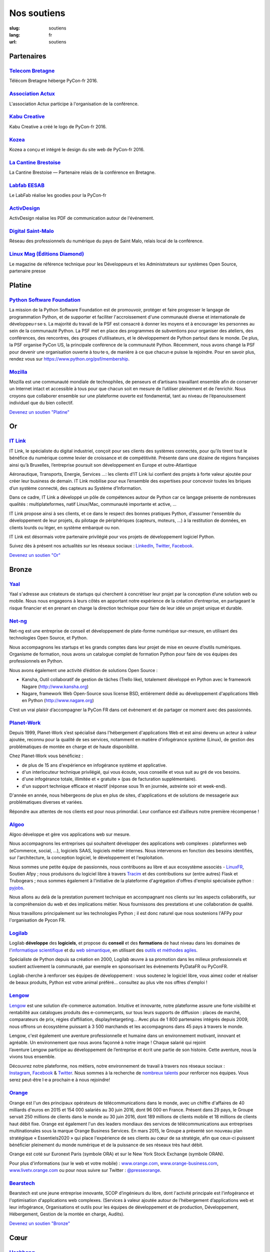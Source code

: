 Nos soutiens
############

:slug: soutiens
:lang: fr
:url: soutiens

Partenaires
===========

`Telecom Bretagne <http://www.telecom-bretagne.eu/>`_
-----------------------------------------------------

.. image:: ../images/telecom-bretagne.gif
   :height: 100px
   :width: 100px
   :alt: logo de telecom bretagne
   :target: http://www.telecom-bretagne.eu/

Télécom Bretagne héberge PyCon-fr 2016.


`Association Actux <http://actux.eu.org/>`_
-------------------------------------------

.. image:: ../images/logo-actux.jpg
   :height: 100px
   :width: 100px
   :alt: Logo de l'association Actux
   :target: http://actux.eu.org/

L'association Actux participe à l'organisation de la conférence.


`Kabu Creative <http://kabucreative.com/>`_
-------------------------------------------

.. image:: ../images/kabu-creative.png
   :height: 100px
   :width: 100px
   :alt: logo de Kabu Creative
   :target: http://kabucreative.com/

Kabu Creative a créé le logo de PyCon-fr 2016.

`Kozea <https://www.kozea.fr/>`_
--------------------------------

.. image:: ../images/kozea-logo.svg
   :height: 100px
   :width: 100px
   :alt: logo de Kozea
   :target: https://www.kozea.fr/

Kozea a conçu et intégré le design du site web de PyCon-fr 2016.

`La Cantine Brestoise <http://www.lacantine-brest.net/>`_
---------------------------------------------------------

.. image:: ../images/logo-cantine-brest.png
   :height: 100px
   :width: 100px
   :alt: logo de La Cantine Brestoise
   :target: http://www.lacantine-brest.net/

La Cantine Brestoise — Partenaire relais de la conférence en Bretagne.

`Labfab EESAB <http://www.eesab.fr/rennes/labfab>`_
---------------------------------------------------

.. image:: ../images/logo_LabfabEESAB.png
   :height: 100px
   :width: 100px
   :alt: logo du LabFab EESAB
   :target: http://www.eesab.fr/rennes/labfab

Le LabFab réalise les goodies pour la PyCon-fr

`ActivDesign <http://www.activdesign.eu/>`_
-------------------------------------------

.. image:: ../images/logo-ActivDesign.png
   :height: 100px
   :width: 100px
   :alt: logo d'ActivDesign
   :target: http://www.activdesign.eu/

ActivDesign réalise les PDF de communication autour de l'événement.

`Digital Saint-Malo <http://digital-saint-malo.com/>`_
------------------------------------------------------

.. image:: ../images/DSM_carre.png
   :height: 100px
   :width: 100px
   :alt: logo de Digital Saint-Malo
   :target: http://digital-saint-malo.com/

Réseau des professionnels du numérique du pays de Saint Malo, relais local de la conférence.

`Linux Mag (Éditions Diamond) <https://boutique.ed-diamond.com/>`_
------------------------------------------------------------------

.. image:: ../images/ed_diamond.png
   :height: 100px
   :alt: logo de Linux Mag (Éditions Diamond)
   :target: https://boutique.ed-diamond.com/

Le magazine de référence technique pour les Développeurs et les Administrateurs sur systèmes Open Source, partenaire presse

Platine
=======

`Python Software Foundation <https://www.python.org/psf/>`_
-----------------------------------------------------------

.. image:: ../images/psf-logo-narrow-256x84-alpha.png
   :height: 84px
   :width: 256px
   :alt: Python Software Foundation
   :target: https://www.python.org/psf/

La mission de la Python Software Foundation est de promouvoir, protéger et faire progresser le langage de programmation Python, et de supporter et faciliter l'accroissement d'une communauté diverse et internationale de développeu·r·se·s. La majorité du travail de la PSF est consacré à donner les moyens et à encourager les personnes au sein de la communauté Python. La PSF met en place des programmes de subventions pour organiser des ateliers, des conférences, des rencontres, des groupes d'utilisateurs, et le développement de Python partout dans le monde. De plus, la PSF organise PyCon US, la principale conférence de la communauté Python. Récemment, nous avons changé la PSF pour devenir une organisation ouverte à tou·te·s, de manière à ce que chacun·e puisse la rejoindre. Pour en savoir plus, rendez vous sur https://www.python.org/psf/membership.


`Mozilla <https://www.mozilla.org/fr/mission/>`_
------------------------------------------------

.. image:: ../images/mozilla.png
   :height: 84px
   :width: 256px
   :alt: Mozilla
   :target: https://www.mozilla.org/


Mozilla est une communauté mondiale de technophiles, de penseurs et
d’artisans travaillant ensemble afin de conserver un Internet intact
et accessible à tous pour que chacun soit en mesure de l’utiliser
pleinement et de l’enrichir. Nous croyons que collaborer ensemble sur
une plateforme ouverte est fondamental, tant au niveau de
l’épanouissement individuel que du bien collectif.


`Devenez un soutien "Platine" </pages/nous-soutenir.html>`_


Or
==

`IT Link <https://www.itlink.fr/>`_
-----------------------------------

.. image:: ../images/logo_itlink.png
   :height: 100px
   :alt: logo d'IT Link
   :target: https://www.itlink.fr/

IT Link, le spécialiste du digital industriel, conçoit pour ses clients des systèmes connectés, pour qu’ils tirent tout le bénéfice du numérique comme levier de croissance et de compétitivité. Présente dans une dizaine de régions françaises ainsi qu’à Bruxelles, l’entreprise poursuit son développement en Europe et outre-Atlantique

Aéronautique, Transports, Energie, Services …: les clients d’IT Link lui confient des projets à forte valeur ajoutée pour créer leur business de demain. IT Link mobilise pour eux l’ensemble des expertises pour concevoir toutes les briques d’un système connecté, des capteurs au Système d’Information.

Dans ce cadre, IT Link a développé un pôle de compétences autour de Python car ce langage présente de nombreuses qualités : multiplateformes, natif Linux/Mac, communauté importante et active, ... 

IT Link propose ainsi à ses clients, et ce dans le respect des bonnes pratiques Python, d'assumer l'ensemble du développement de leur projets, du pilotage de périphériques (capteurs, moteurs, ...) à la restitution de données, en clients lourds ou léger, en système embarqué ou non.

IT Link est désormais votre partenaire privilégié pour vos projets de développement logiciel Python. 

Suivez dès à présent nos actualités sur les réseaux sociaux : `LinkedIn <https://fr.linkedin.com/company/groupe-it-link---it-link-system---ipsis>`__, `Twitter <https://twitter.com/nousrecrutons>`__, `Facebook <https://www.facebook.com/IT-Link-225806117434835/>`__.

`Devenez un soutien "Or" </pages/nous-soutenir.html>`_

Bronze
======

`Yaal <https://www.yaal.fr/>`_
--------------------------------

.. image:: ../images/yaal.png
   :height: 100px
   :width: 100px
   :alt: logo de Yaal
   :target: https://www.yaal.fr/

Yaal s'adresse aux créateurs de startups qui cherchent à concrétiser leur projet par la conception d’une solution web ou mobile. Nous nous engageons à leurs côtés en apportant notre expérience de la création d’entreprise, en partageant le risque financier et en prenant en charge la direction technique pour faire de leur idée un projet unique et durable.

`Net-ng <http://www.net-ng.com/>`_
----------------------------------

.. image:: ../images/netng.svg
   :height: 100px
   :width: 100px
   :alt: logo de Net ng
   :target: http://www.net-ng.com/

Net-ng est une entreprise de conseil et développement de plate-forme numérique sur-mesure, en utilisant des technologies Open Source, et Python.

Nous accompagnons les startups et les grands comptes dans leur projet de mise en oeuvre d’outils numériques.
Organisme de formation, nous avons un catalogue complet de formation Python pour faire de vos équipes des professionnels en Python.

Nous avons également une activité d’édition de solutions Open Source :

- Kansha, Outil collaboratif de gestion de tâches (Trello like), totalement développé en Python avec le framework Nagare (http://www.kansha.org)

- Nagare, framework Web Open-Source sous license BSD, entièrement dédié au développement d'applications Web en Python (http://www.nagare.org)

C’est un vrai plaisir d’accompagner la PyCon FR dans cet évènement et de partager ce moment avec des passionnés.

`Planet-Work <https://www.planet-work.com/>`_
---------------------------------------------

.. image:: ../images/planet-work.svg
   :height: 100px
   :width: 300px
   :alt: logo de planet work
   :target: https://www.planet-work.com/

Depuis 1999, Planet-Work s’est spécialisé dans l'hébergement d'applications Web et est ainsi devenu un acteur à valeur ajoutée, reconnu pour la qualité de ses services, notamment en matière d'infogérance système (Linux), de gestion des problématiques de montée en charge et de haute disponibilité.

Chez Planet-Work vous bénéficiez :

- de plus de 15 ans d'expérience en infogérance système et applicative.
- d'un interlocuteur technique privilégié, qui vous écoute, vous conseille et vous suit au gré de vos besoins.
- d'une infogérance totale, illimitée et « gratuite » (pas de facturation supplémentaire).
- d'un support technique efficace et réactif (réponse sous 1h en journée, astreinte soir et week-end).

D'année en année, nous hébergeons de plus en plus de sites, d'applications et de solutions de messagerie aux problématiques diverses et variées.

Répondre aux attentes de nos clients est pour nous primordial. Leur confiance est d’ailleurs notre première récompense ! 

`Algoo <http://algoo.fr/>`_
---------------------------

.. image:: ../images/algoo.png
   :height: 100px
   :width: 200px
   :alt: logo d'algoo
   :target: http://algoo.fr/

Algoo développe et gère vos applications web sur mesure.

Nous accompagnons les entreprises qui souhaitent développer des applications web complexes : plateformes web (eCommerce, social, ...), logiciels SAAS, logiciels métier internes. Nous intervenons en fonction des besoins identifiés, sur l'architecture, la conception logiciel, le développement et l'exploitation.

Nous sommes une petite équipe de passionnés, nous contribuons au libre et aux ecosystème associés - `LinuxFR <http://linuxfr.org/users/lebouquetin>`_, Soutien Afpy ; nous produisons du logiciel libre à travers `Tracim <http://tracim.fr>`_ et des contributions sur (entre autres) Flask et Trubogears ; nous sommes également à l'initiative de la plateforme d'agrégation d'offres d'emploi spécialisée python : `pyjobs <http://pyjobs.fr>`_.

Nous allons au delà de la prestation purement technique en accompagnant nos clients sur les aspects collaboratifs, sur la compréhension du web et des implications métier. Nous fournissons des prestations et une collaboration de qualité.

Nous travaillons principalement sur les technologies Python ; il est donc naturel que nous soutenions l'AFPy pour l'organisation de Pycon FR.

`Logilab <https://www.logilab.fr/>`_
------------------------------------

.. image:: ../images/logilab.svg
   :height: 100px
   :width: 200px
   :alt: logo de logilab
   :target: https://www.logilab.fr/

Logilab **développe** des **logiciels**, et propose du **conseil** et des **formations** de haut niveau dans les domaines de l'`informatique scientifique <https://www.logilab.fr/informatique-scientifique>`_ et du `web sémantique <https://www.logilab.fr/web-semantique>`_, en utilisant des `outils et méthodes agiles <https://www.logilab.fr/outils-methodes-agiles>`_.

Spécialiste de Python depuis sa création en 2000, Logilab œuvre à sa promotion dans les milieux professionnels et soutient activement la communauté, par exemple en sponsorisant les évènements PyDataFR ou PyConFR.

Logilab cherche à renforcer ses équipes de développement : vous soutenez le logiciel libre, vous aimez coder et réaliser de beaux produits, Python est votre animal préféré... consultez au plus vite nos offres d'emploi !

`Lengow <http://www.lengow.com/fr/>`_
-------------------------------------

.. image:: ../images/logo_lengow.png
   :height: 100px
   :alt: logo de lengow
   :target: http://www.lengow.com/fr/

`Lengow <http://www.lengow.com/fr/>`_ est une solution d’e-commerce automation. Intuitive et innovante, notre plateforme assure une forte visibilité et rentabilité aux catalogues produits des e-commerçants, sur tous leurs supports de diffusion : places de marché, comparateurs de prix, régies d’affiliation, display/retargeting... 
Avec plus de 1 800 partenaires intégrés depuis 2009, nous offrons un écosystème puissant à 3 500 marchands et les accompagnons dans 45 pays à travers le monde.
 
Lengow, c'est également une aventure professionnelle et humaine dans un environnement motivant, innovant et agréable. Un environnement que nous avons façonné à notre image ! Chaque salarié qui rejoint l’aventure Lengow participe au développement de l’entreprise et écrit une partie de son histoire. Cette aventure, nous la vivons tous ensemble.
 
Découvrez notre plateforme, nos métiers, notre environnement de travail à travers nos réseaux sociaux : `Instagram <https://www.instagram.com/lengow/>`_, `Facebook <https://www.facebook.com/Lengow/?fref=ts>`_ & `Twitter <https://twitter.com/lengow?lang=fr>`_. Nous sommes à la recherche de `nombreux talents <https://lengow.workable.com/>`_ pour renforcer nos équipes. Vous serez peut-être l·e·a prochain·e à nous rejoindre!

`Orange <https://developer.orange.com/>`_
-----------------------------------------

.. image:: ../images/logo-orange.png
   :height: 100px
   :alt: logo de orange
   :target: https://developer.orange.com/

Orange est l'un des principaux opérateurs de télécommunications dans le monde, avec un chiffre d'affaires de 40 milliards d'euros en 2015 et 154 000 salariés au 30 juin 2016, dont 96 000 en France. Présent dans 29 pays, le Groupe servait 250 millions de clients dans le monde au 30 juin 2016, dont 189 millions de clients mobile et 18 millions de clients haut débit fixe. Orange est également l'un des leaders mondiaux des services de télécommunications aux entreprises multinationales sous la marque Orange Business Services. En mars 2015, le Groupe a présenté son nouveau plan stratégique « Essentiels2020 » qui place l'expérience de ses clients au cœur de sa stratégie, afin que ceux-ci puissent bénéficier pleinement du monde numérique et de la puissance de ses réseaux très haut débit.
 
Orange est coté sur Euronext Paris (symbole ORA) et sur le New York Stock Exchange (symbole ORAN).

Pour plus d'informations (sur le web et votre mobile) : `www.orange.com <http://www.orange.com/>`_, `www.orange-business.com <http://www.orange-business.com/>`_, `www.livetv.orange.com <http://www.livetv.orange.com/>`_ ou pour nous suivre sur Twitter : `@presseorange <https://twitter.com/presseorange>`_.

`Bearstech <https://bearstech.com/>`_
-----------------------------------------

.. image:: ../images/logo_bearstech.png
   :height: 100px
   :alt: logo de bearstech
   :target: https://bearstech.com/

Bearstech est une jeune entreprise innovante, SCOP dʼingénieurs du libre, dont l'activité principale est l'infogérance et l'optimisation d'applications web complexes. (Services à valeur ajoutée autour de lʼhébergement dʼapplications web et leur infogérance, Organisations et outils pour les équipes de développement et de production, Développement, Hébergement, Gestion de la montée en charge, Audits).

`Devenez un soutien "Bronze" </pages/nous-soutenir.html>`_

Cœur
====

`Hashbang <https://hashbang.fr/>`_
----------------------------------

.. image:: ../images/logo_hashbang.png
   :height: 100px
   :alt: logo d'hashbang
   :target: https://hashbang.fr
